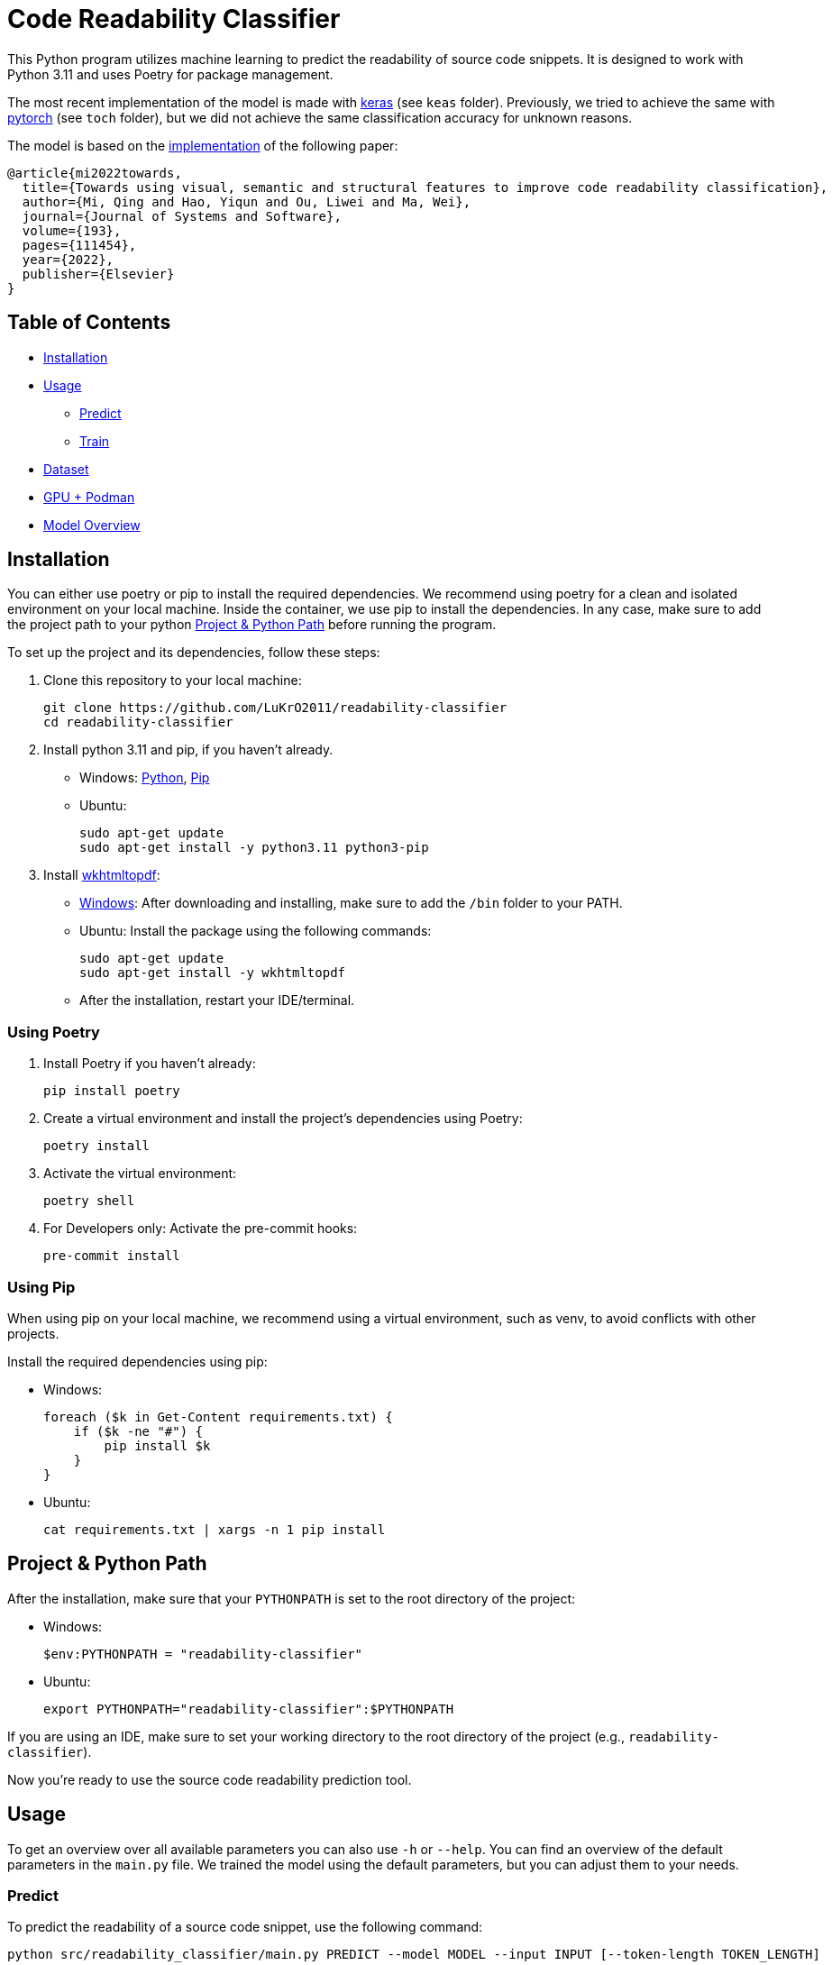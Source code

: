 = Code Readability Classifier

This Python program utilizes machine learning to predict the readability of source code snippets.
It is designed to work with Python 3.11 and uses Poetry for package management.

The most recent implementation of the model is made with https://keras.io/[keras] (see `keas` folder).
Previously, we tried to achieve the same with https://pytorch.org/[pytorch] (see `toch` folder), but we did not achieve the same classification accuracy for unknown reasons.

The model is based on the https://github.com/swy0601/Readability-Features/tree/master[implementation] of the following paper:

----
@article{mi2022towards,
  title={Towards using visual, semantic and structural features to improve code readability classification},
  author={Mi, Qing and Hao, Yiqun and Ou, Liwei and Ma, Wei},
  journal={Journal of Systems and Software},
  volume={193},
  pages={111454},
  year={2022},
  publisher={Elsevier}
}
----

== Table of Contents

* <<Installation>>
* <<Usage>>
** <<Predict>>
** <<Train>>
* <<Dataset>>
* <<Podman>>
* <<Model_Overview>>

[[Installation]]
== Installation

You can either use poetry or pip to install the required dependencies. We recommend using poetry for a clean and isolated environment on your local machine. Inside the container, we use pip to install the dependencies.
In any case, make sure to add the project path to your python <<Path>> before running the program.

To set up the project and its dependencies, follow these steps:

1. Clone this repository to your local machine:
[source,bash]
git clone https://github.com/LuKrO2011/readability-classifier
cd readability-classifier

2. Install python 3.11 and pip, if you haven't already.
- Windows: https://www.python.org/downloads/release/python-3110/[Python], https://pip.pypa.io/en/stable/installation/[Pip]
- Ubuntu:
[source,bash]
sudo apt-get update
sudo apt-get install -y python3.11 python3-pip

3. Install https://wkhtmltopdf.org/[wkhtmltopdf]:

- https://wkhtmltopdf.org/downloads.html[Windows]: After downloading and installing, make sure to add the `/bin` folder to your PATH.
- Ubuntu: Install the package using the following commands:
[source,bash]
sudo apt-get update
sudo apt-get install -y wkhtmltopdf

- After the installation, restart your IDE/terminal.

=== Using Poetry
1. Install Poetry if you haven't already:
[source,bash]
pip install poetry

2. Create a virtual environment and install the project's dependencies using Poetry:
[source,bash]
poetry install

3. Activate the virtual environment:
[source,bash]
poetry shell

4. For Developers only: Activate the pre-commit hooks:
[source,bash]
pre-commit install

=== Using Pip
When using pip on your local machine, we recommend using a virtual environment, such as venv, to avoid conflicts with other projects.

Install the required dependencies using pip:

- Windows:
[source,bash]
foreach ($k in Get-Content requirements.txt) {
    if ($k -ne "#") {
        pip install $k
    }
}
- Ubuntu:
[source,bash]
cat requirements.txt | xargs -n 1 pip install

[[Path]]
== Project & Python Path

After the installation, make sure that your `PYTHONPATH` is set to the root directory of the project:

- Windows:
[source,bash]
$env:PYTHONPATH = "readability-classifier"

- Ubuntu:
[source,bash]
export PYTHONPATH="readability-classifier":$PYTHONPATH

If you are using an IDE, make sure to set your working directory to the root directory of the project (e.g., `readability-classifier`).

Now you're ready to use the source code readability prediction tool.

[[Usage]]
== Usage
To get an overview over all available parameters you can also use `-h` or `--help`. You can find an overview of the default parameters in the `main.py` file. We trained the model using the default parameters, but you can adjust them to your needs.

[[Predict]]
=== Predict

To predict the readability of a source code snippet, use the following command:

[source,bash]
----
python src/readability_classifier/main.py PREDICT --model MODEL --input INPUT [--token-length TOKEN_LENGTH]
----

* `--model` or `-m`: Path to the pre-trained machine learning model (.h5 or .keras).
* `--input` or `-i`: Path to the source code snippet you want to evaluate.
* `--token-length` or `-l` (optional): The token length of the snippet (cutting/padding applied).

Example:

[source,bash]
----
python src/readability_classifier/main.py PREDICT --model tests/res/models/towards.keras --input tests/res/code_snippets/towards.java
----

While for training the data is processed batch-wise, for prediction currently only one snippet at a time is supported. If you require to predict multiple snippets, we recommend to use batch processing which is not implemented yet.

[[Train]]
=== Train

To train a new machine learning model for source code readability prediction, use the following command:

[source,bash]
----
python src/readability_classifier/main.py TRAIN --input INPUT [--save SAVE] [--intermediate INTERMEDIATE] [--evaluate] [--token-length TOKEN_LENGTH] [--batch-size BATCH_SIZE] [--epochs EPOCHS] [--learning-rate LEARNING_RATE]
----

* `--input` or `-i`: Path to the folder with the https://huggingface.co/datasets/se2p/code-readability-merged[raw dataset] or the encoded dataset generated using the `intermediate` command.
* `--save` or `-s` (optional): Path to the folder where the trained model should be stored.
If not specified, the model is not stored.
* `--intermediate` (optional): Path to the folder where the encoded dataset as intermediate results should be stored. If not specified, the dataset is not stored after encoding.
* `--evaluate` (optional): Whether to evaluate the model after training.
* `--token-length` or `-l` (optional): The token length of the snippets (cutting/padding applied).
* `--batch-size` or `-b` (optional): The batch size for training.
* `--epochs` or `-e` (optional): The number of epochs for training.
* `--learning-rate` or `-r` (optional): The learning rate for training.

Example:

[source,bash]
----
python src/readability_classifier/main.py TRAIN --input tests/res/raw_datasets/combined --save output
----

[[Dataset]]
== Dataset

The datasets used for training and evaluation are from the following sources:

* BW: Raymond PL Buse and Westley R Weimer.
‘Learning a metric for code readability’
* Dorn: Jonathan Dorn.
‘A general software readability model’.
* Scalabrio: Simone Scalabrino et al.
‘Improving code readability models with textual features’.

You can find the three datasets *merged* into one on https://huggingface.co/datasets/se2p/code-readability-merged[Huggingface].

* Krodinger: Lukas Krodinger ‘Advancing Code Readability: Mined & Modified Code for Dataset Generation‘.

You can also find this *mined-and-modified* dataset on https://huggingface.co/datasets/se2p/code-readability-merged[Huggingface].
The code for the  https://github.com/LuKrO2011/readability-decreasing-heuristics[dataset generation] of the mined-and-modified dataset is also available on GitHub.

[[Podman]]
== GPU + Podman

To prepare your machine for usage of GPU with podman, follow https://github.com/LuKrO2011/gpu-keras-tensorflow-pytorch[these steps].

=== Using the Container

You can download the pre-build podman container from https://hub.docker.com/repository/docker/lukro2011/rc-gpu/general[Docker Hub] using this command:
[source,bash]
podman pull lukro2011/rc-gpu:latest

Test the container using the following command:
[source,bash]
podman run -it --rm --device nvidia.com/gpu=all lukro2011/rc-gpu:latest python src/readability_classifier/utils/cuda-checker.py

Then use the ``train.sh`` script to train the model or the `predict.sh` script to predict the readability of a code snippet using the pre-trained model:

[source, bash]
podman run --rm --device nvidia.com/gpu=all -v "$(pwd)"/tests/res/raw_datasets/combined:/app/res docker.io/lukro2011/rc-gpu:latest python src/readability_classifier/main.py TRAIN -i res

Feel free to modify the scripts to your needs. We recommend using the pre-build container and changing the scripts and code, which gets mounted, instead of building the container from scratch.

=== Build Container

In case you need to modify dependencies, you need to build the container from scratch.
The provided Dockerfile is used to build a podman container with the dependencies from the `requirements.txt` file.

In case you want to change some versions, change them using poetry and generate the requirements.txt file using this command:
[source,bash]
poetry export --without-hashes -f requirements.txt | awk '{print $1}' > requirements.txt

Then build the podman container using the following command:
[source,bash]
----
podman build -t <your-container-name> .
----

You can debug the container using by starting it in interactive mode:

[source,bash]
----
podman run -it --rm --device nvidia.com/gpu=all <your-container-name>
----

or by using the provided `src/readability_classifier/utils/cuda-checker.py` script:

[source,bash]
----
podman run -it --rm --device nvidia.com/gpu=all <your-container-name> python src/readability_classifier/utils/cuda-checker.py
----

[[Model_Overview]]
== Model Overview

|===
|Layer (type) |Output Shape              |Param # |Connected to

|struc_input (InputLayer) |[(None, 50, 305)]         |0       |[]
|struc_reshape (Reshape) |(None, 50, 305, 1)         |0       |['struc_input[0][0]']
|vis_input (InputLayer) |[(None, 128, 128, 3)]      |0       |[]
|struc_conv1 (Conv2D) |(None, 48, 303, 32)         |320     |['struc_reshape[0][0]']
|vis_conv1 (Conv2D) |(None, 128, 128, 32)        |896     |['vis_input[0][0]']
|struc_pool1 (MaxPooling2D) |(None, 24, 151, 32)    |0       |['struc_conv1[0][0]']
|seman_input_token (InputLayer) |[(None, 100)]    |0       |[]
|seman_input_segment (InputLayer) |[(None, 100)] |0       |[]
|vis_pool1 (MaxPooling2D) |(None, 64, 64, 32)        |0       |['vis_conv1[0][0]']
|struc_conv2 (Conv2D) |(None, 22, 149, 32)          |9248    |['struc_pool1[0][0]']
|seman_bert (BertEmbedding) |(None, 100, 768)       |2342553 |['seman_input_token[0][0]', 'seman_input_segment[0][0]']
|vis_conv2 (Conv2D) |(None, 64, 64, 32)           |9248    |['vis_pool1[0][0]']
|struc_pool2 (MaxPooling2D) |(None, 11, 74, 32)      |0       |['struc_conv2[0][0]']
|seman_conv1 (Conv1D) |(None, 96, 32)               |122912 |['seman_bert[0][0]']
|vis_pool2 (MaxPooling2D) |(None, 32, 32, 32)        |0       |['vis_conv2[0][0]']
|struc_conv3 (Conv2D) |(None, 9, 72, 64)            |18496  |['struc_pool2[0][0]']
|seman_pool1 (MaxPooling1D) |(None, 32, 32)          |0       |['seman_conv1[0][0]']
|vis_conv3 (Conv2D) |(None, 32, 32, 64)           |18496  |['vis_pool2[0][0]']
|struc_pool3 (MaxPooling2D) |(None, 3, 24, 64)        |0       |['struc_conv3[0][0]']
|seman_conv2 (Conv1D) |(None, 28, 32)               |5152   |['seman_pool1[0][0]']
|vis_pool3 (MaxPooling2D) |(None, 16, 16, 64)        |0       |['vis_conv3[0][0]']
|struc_flatten (Flatten) |(None, 4608)               |0       |['struc_pool3[0][0]']
|seman_gru (Bidirectional) |(None, 64)               |16640  |['seman_conv2[0][0]']
|vis_flatten (Flatten) |(None, 16384)                |0       |['vis_pool3[0][0]']
|concatenate (Concatenate) |(None, 21056)             |0       |['struc_flatten[0][0]', 'seman_gru[0][0]', 'vis_flatten[0][0]']
|class_dense1 (Dense) |(None, 64)                   |1347648 |['concatenate[0][0]']
|class_dropout (Dropout) |(None, 64)                 |0       |['class_dense1[0][0]']
|class_dense2 (Dense) |(None, 16)                   |1040   |['class_dropout[0][0]']
|class_dense3 (Dense) |(None, 1)                    |17     |['class_dense2[0][0]']

|===

Total params: 24975649 (95.27 MB)
